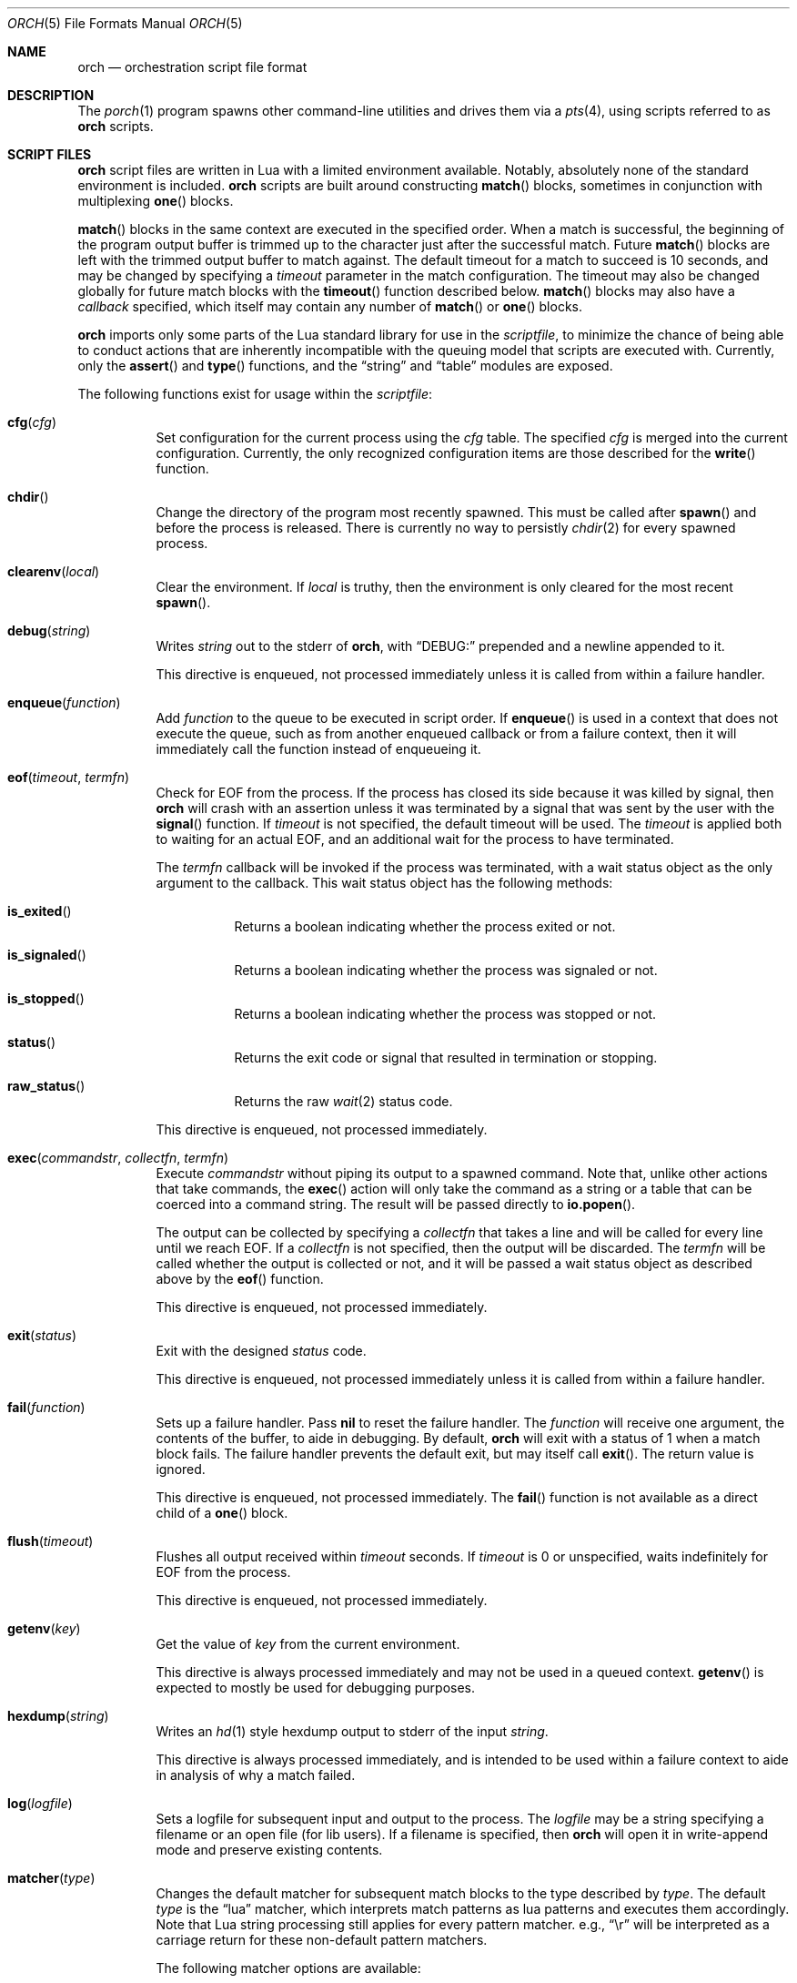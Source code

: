 .\"
.\" Copyright (c) 2024, 2025 Kyle Evans <kevans@FreeBSD.org>
.\"
.\" SPDX-License-Identifier: BSD-2-Clause
.\"
.Dd June 4, 2025
.Dt ORCH 5
.Os
.Sh NAME
.Nm orch
.Nd orchestration script file format
.Sh DESCRIPTION
The
.Xr porch 1
program spawns other command-line utilities and drives them via a
.Xr pts 4 ,
using scripts referred to as
.Nm
scripts.
.Sh SCRIPT FILES
.Nm
script files are written in Lua with a limited environment available.
Notably, absolutely none of the standard environment is included.
.Nm
scripts are built around constructing
.Fn match
blocks, sometimes in conjunction with multiplexing
.Fn one
blocks.
.Pp
.Fn match
blocks in the same context are executed in the specified order.
When a match is successful, the beginning of the program output buffer is
trimmed up to the character just after the successful match.
Future
.Fn match
blocks are left with the trimmed output buffer to match against.
The default timeout for a match to succeed is 10 seconds, and may be changed
by specifying a
.Ar timeout
parameter in the match configuration.
The timeout may also be changed globally for future match blocks with the
.Fn timeout
function described below.
.Fn match
blocks may also have a
.Ar callback
specified, which itself may contain any number of
.Fn match
or
.Fn one
blocks.
.Pp
.Nm
imports only some parts of the Lua standard library for use in the
.Ar scriptfile ,
to minimize the chance of being able to conduct actions that are inherently
incompatible with the queuing model that scripts are executed with.
Currently, only the
.Fn assert
and
.Fn type
functions, and the
.Dq string
and
.Dq table
modules are exposed.
.Pp
The following functions exist for usage within the
.Ar scriptfile :
.Bl -tag -width indent
.It Fn cfg "cfg"
Set configuration for the current process using the
.Fa cfg
table.
The specified
.Fa cfg
is merged into the current configuration.
Currently, the only recognized configuration items are those described for the
.Fn write
function.
.It Fn chdir
Change the directory of the program most recently spawned.
This must be called after
.Fn spawn
and before the process is released.
There is currently no way to persistly
.Xr chdir 2
for every spawned process.
.It Fn clearenv "local"
Clear the environment.
If
.Fa local
is truthy, then the environment is only cleared for the most recent
.Fn spawn .
.It Fn debug "string"
Writes
.Fa string
out to the stderr of
.Nm ,
with
.Dq DEBUG:
prepended and a newline appended to it.
.Pp
This directive is enqueued, not processed immediately unless it is called from
within a failure handler.
.It Fn enqueue "function"
Add
.Fa function
to the queue to be executed in script order.
If
.Fn enqueue
is used in a context that does not execute the queue, such as from another
enqueued callback or from a failure context, then it will immediately call the
function instead of enqueueing it.
.It Fn eof "timeout" "termfn"
Check for EOF from the process.
If the process has closed its side because it was killed by signal, then
.Nm
will crash with an assertion unless it was terminated by a signal that was sent
by the user with the
.Fn signal
function.
If
.Fa timeout
is not specified, the default timeout will be used.
The
.Fa timeout
is applied both to waiting for an actual EOF, and an additional wait for the
process to have terminated.
.Pp
The
.Fa termfn
callback will be invoked if the process was terminated, with a wait status
object as the only argument to the callback.
This wait status object has the following methods:
.Bl -tag -width indent
.It Fn is_exited
Returns a boolean indicating whether the process exited or not.
.It Fn is_signaled
Returns a boolean indicating whether the process was signaled or not.
.It Fn is_stopped
Returns a boolean indicating whether the process was stopped or not.
.It Fn status
Returns the exit code or signal that resulted in termination or stopping.
.It Fn raw_status
Returns the raw
.Xr wait 2
status code.
.El
.Pp
This directive is enqueued, not processed immediately.
.It Fn exec "commandstr" "collectfn" "termfn"
Execute
.Fa commandstr
without piping its output to a spawned command.
Note that, unlike other actions that take commands, the
.Fn exec
action will only take the command as a string or a table that can be coerced
into a command string.
The result will be passed directly to
.Fn io.popen .
.Pp
The output can be collected by specifying a
.Fa collectfn
that takes a line and will be called for every line until we reach EOF.
If a
.Fa collectfn
is not specified, then the output will be discarded.
The
.Fa termfn
will be called whether the output is collected or not, and it will be passed a
wait status object as described above by the
.Fn eof
function.
.Pp
This directive is enqueued, not processed immediately.
.It Fn exit "status"
Exit with the designed
.Fa status
code.
.Pp
This directive is enqueued, not processed immediately unless it is called from
within a failure handler.
.It Fn fail "function"
Sets up a failure handler.
Pass
.Li nil
to reset the failure handler.
The
.Fa function
will receive one argument, the contents of the buffer, to aide in debugging.
By default,
.Nm
will exit with a status of 1 when a match block fails.
The failure handler prevents the default exit, but may itself call
.Fn exit .
The return value is ignored.
.Pp
This directive is enqueued, not processed immediately.
The
.Fn fail
function is not available as a direct child of a
.Fn one
block.
.It Fn flush "timeout"
Flushes all output received within
.Fa timeout
seconds.
If
.Fa timeout
is 0 or unspecified, waits indefinitely for EOF from the process.
.Pp
This directive is enqueued, not processed immediately.
.It Fn getenv "key"
Get the value of
.Fa key
from the current environment.
.Pp
This directive is always processed immediately and may not be used in a queued
context.
.Fn getenv
is expected to mostly be used for debugging purposes.
.It Fn hexdump "string"
Writes an
.Xr hd 1
style hexdump output to stderr of the input
.Fa string .
.Pp
This directive is always processed immediately, and is intended to be used
within a failure context to aide in analysis of why a match failed.
.It Fn log "logfile"
Sets a logfile for subsequent input and output to the process.
The
.Fa logfile
may be a string specifying a filename or an open file (for lib users).
If a filename is specified, then
.Nm
will open it in write-append mode and preserve existing contents.
.It Fn matcher "type"
Changes the default matcher for subsequent match blocks to the type described
by
.Fa type .
The default
.Fa type
is the
.Dq lua
matcher, which interprets match patterns as lua patterns and executes them
accordingly.
Note that Lua string processing still applies for every pattern matcher.
e.g.,
.Dq \er
will be interpreted as a carriage return for these non-default pattern matchers.
.Pp
The following matcher options are available:
.Bl -tag -width indent
.It Dq lua
Uses Lua pattern matching to match patterns.
.It Dq plain
Treats the pattern as a plain old string; no characters are special.
.It Dq posix
Treats the pattern as a POSIX extended regular expression.
See
.Xr re_format 7
for more details.
.It Dq default
An alias for the
.Dq lua
matcher.
.El
.It Fn pipe "commandstr" "linefilter"
Execute the command in
.Fa commandstr
and pipe any output from it into the spawned process.
Note that, unlike other actions that take commands, the
.Fn pipe
action will only take the command as a string or a table that can be coerced
into a command string.
The result will be passed directly to
.Fn io.popen .
.Pp
If a
.Fa linefilter
callback is passed, then every line from the given command will be ran through
it and the result of the call written to the process instead.
If the callback returns nil, then the line is skipped.
.It Fn raw "boolean"
Changes the raw
.Fn write
state on the process.
.It Fn release
Releases a spawned process for execution.
This is done implicitly when a
.Fn match
block is first encountered.
.Pp
This directive is enqueued, not processed immediately.
.It Fn setenv "key" "value" "local" , Fn setenv "table" "local"
Set the environment variable
.Fa key
to
.Va value
in the environment.
If
.Fa local
is truthy, then the value is only set for the most recent
.Fn spawn .
The
.Fa table
variant may be used to set multiple environment variables at once.
.It Fn sigblock "signo" "..."
Block all signal
.Fa signo
specified.
Each
.Fa signo
may either be a signal number or a table with signal numbers as values.
.Pp
This directive is enqueued, not processed immediately.
.It Fn sigcatch "signo" "..."
Catch all signal
.Fa signo
specified.
Each
.Fa signo
may either be a signal number or a table with signal numbers as values.
.Pp
This directive is enqueued, not processed immediately.
.It Fn sigclear
Clear the signal mask.
.Pp
This directive is enqueued, not processed immediately.
.It Fn sigignore "signo" "..."
Ignore all signal
.Fa signo
specified.
Each
.Fa signo
may either be a signal number or a table with signal numbers as values.
.Pp
This directive is enqueued, not processed immediately.
.It Fn sigreset "preserve_sigmask"
Resets all signals to be caught and clears the signal mask, unless
.Fa preserve_sigmask
is truthy.
.Pp
This directive is enqueued, not processed immediately.
.It Fn sigunblock "signo" "..."
Unblock all signal
.Fa signo
specified.
Each
.Fa signo
may either be a signal number or a table with signal numbers as values.
.Pp
This directive is enqueued, not processed immediately.
.It Fn signal "signal"
Send the specified
.Fa signal
to the current process.
The process must have already been released, either implicitly or by explicit
.Fn release ,
prior to sending a signal.
It is recommended to match at least one known output from the process before
sending a signal.
.Pp
Signal names known on the current platform are exposed in the
.Va signals
table.
The keys of this table are signal names with a
.Dq SIG
prefix.
Signals not described in this table are also accepted.
.Nm
relies on
.Xr kill 2
to validate the signal for maximum flexibility.
.It Fn size "width" "height"
Set or get the size of the terminal associated with the process.
If at least one of
.Fa width
or
.Fa height
are not nil, then
.Fn size
will resize that dimension of the window.
The new current size of the window is always returned.
.Pp
The window will start off on a fresh spawn with a width and height of 0.
The size of the window is never persisted across processes.
.Pp
This directive is always processed immediately, and thus should always be used
in either an
.Fn enqueue
or
fail context.
.It Fn sleep "duration"
Sleeps for at least the specified
.Fa duration ,
in seconds.
Fractional seconds are supported.
As implemented,
.Nm
may delay execution for a little longer than the specified
.Fa duration ,
but not for any less time.
.Pp
This directive is enqueued, not processed immediately unless it is called from
within a failure handler.
.It Fn spawn "..."
Spawns a new process.
The arguments to
.Fn spawn
are in the traditional argv style.
They may either be specified directly as arguments to the function, or they may
instead be constructed as a single table.
.Nm
will execute a standard
.Ev PATH
search via
.Xr execvp 3 .
Note that the script's directory is added to
.Ev PATH
before execution begins.
The spawned process will inherit the running environment.
.Pp
If the process cannot be spawned, then
.Nm
will exit.
Note that only one process at a time may be matched against.
If a new process is spawned, then the previous process will be killed and
subsequent matches will be against the new process.
.Pp
This directive is enqueued, not processed immediately.
.It Fn stty "field" "set" "unset"
Change the specified
.Fa field
as described by
.Fa set
and
.Fa unset .
.Fa field
should be one of
.Dq cflag ,
.Dq iflag ,
.Dq lflag ,
.Dq oflag ,
or
.Dq cc ,
corresponding to the similarly named fields in
.Xr termios 4 .
For the flag fields, the bits in
.Fa set
will be set in the new mask, and the bits in
.Fa unset
will be unset in the new mask.
Either may be 0 or nil to indicate no bits to be set or unset respectively.
The masks for each field may be found in the
.Dq tty
table in the script's global environment.
For instance, ICANON's mask may be referenced as
.Dq tty.lflag.ICANON .
.Pp
For
.Dq cc ,
the
.Fa unset
argument is ignored, and
.Fa set
should be a table whose keys correspond to a defined
.Dq V*
constant, and whose values are either the empty string to indicate that the
field should be disabled, an integer for VMIN and VTIME, or a string of the form
.Dq ^X
to indicate ctrl-X.
.Pp
Supported entries may be found in the
.Dq tty
table in the script's global environment.
The
.Dq tty.cc
table's keys correspond to supported characters, e.g.,
.Dq tty.cc.VEOF ,
and the associated values are all truthy to indicate that they are supported.
.Pp
This directive is enqueued, not processed immediately.
.It Fn timeout "val"
Adjust the default timeout to
.Fa val
seconds for subsequent
.Fn match
blocks.
The default timeout at script start is 10 seconds.
.Pp
This directive is processed immediately.
.It Fn write "str" "cfg"
Write
.Fa str
to stdin of the spawned process.
If the process is in
.Fn raw
mode, then
.Fn write
will write the entire
.Fn str
out as given.
If the process is not in
.Fn raw
mode, which is the default, then escape sequences and control characters will be
processed.
Note that lua strings are naturally escape-processed in addition to any escaping
done by
.Nm .
For example, if one wants to send a literal
.Dq "^D"
in non-raw mode, then
.Dq "\e\e^D"
is the correct sequence to do so.
The first backslash escapes the second backslash, then
.Nm
sees just a single backslash preceding the circumflex.
.Pp
This directive is enqueued, not processed immediately.
Execution does not continue to the next command until the
.Fa str
has been completely written.
.Pp
The
.Fa cfg
argument is a table of configuration items for the current send.
The following elements are supported:
.Bl -tag -width indent
.It Va rate
The rate at which to send
.Fa str .
This is specified as a table with, at a minimum, a
.Va bytes
item to describe how many bytes to send in a single batch.
.Nm
also accepts a
.Va delay
item to describe how long to wait in between each batch, in seconds.
As with the
.Fn sleep
function, fractional seconds are supported.
With a
.Va delay
of 0,
.Nm
will still call into
.Fn sleep
with no delay.
With no
.Va delay ,
.Nm
will send each batch with no delay in between them.
.El
.El
.Sh BLOCK PRIMITIVES
.Ss Match Blocks
The
.Dq match
blocks are the core primitive of
.Nm
scripts.
Setting them up sounds complicated, but some Lua-supplied sugar actually makes
construction of
.Fn match
blocks relatively elegant.
More on this will be demonstrated in the
.Sx EXAMPLES
section.
.Pp
The
.Fn match
function takes exactly one argument: a pattern to match against.
These patterns are Lua patterns, used without modification to check the output
buffer.
The
.Fn match
returns an anonymous function that may be called again with a table to describe
the properties of the
.Fn match
block.
.Pp
The following properties are available:
.Bl -tag -width indent
.It Va callback
Specifies a function to call if the match succeeds.
The
.Va callback
function may itself construct additional
.Dq match /
.Dq any
blocks, that will then be used for output matching before proceeding after the
successfully matched
.Fn match
block.
.It Va timeout
Overrides the current global timeout.
The
.Va timeout
value is measured in seconds.
.El
.Ss One Blocks
Constructing a
.Dq one
block is as simple as calling
.Fn one .
The
.Fn one
function takes a callback as its argument, and this function should setup two or
more
.Fn match
blocks to multiplex between.
The first matching pattern, as specified in script order, will be used and the
rest of the block discarded.
The usual rules of
.Fn match
blocks apply at this point; the callback will be executed, and the callback may
also do further matching.
.Pp
Note that
.Va timeout
likely does work in a
.Fn one
block as you might expect.
.Nm
will effectively wait the full length of the longest timeout for any of the
.Fn match
blocks that it contains.
If some blocks have shorter timeouts than others, then
.Nm
will timeout after the shortest timeout it sees in the block at the time.
If the shorter timeout block still does not match, it will be removed from
consideration and we will wait up until the next shortest timeout would have
expired.
That is, a match will not be granted if the matching output comes in after the
timeout would have elapsed, even if we are still waiting on input for other
blocks.
.Sh EXAMPLES
This listing demonstrates the basic features:
.Bd -literal -offset indent
-- Literally spawns a new command: "Hello there", that we will be examining.
spawn("echo", "Hello there")

-- Sets a new default for subsequent match blocks
timeout(3)

-- Just matches the initial "Hello", output buffer now contains " there" to
-- match against.
match "Hello"

-- You are also welcome to do this, if it feels more natural to you:
match("t")

-- This is effectively ignored since the only match block after it specifies an
-- explicit timeout.  If we had another match block after that one, though, then
-- it would use a one second timeout by default.
timeout(1)

-- This one will fail to match, but we have configured a higher timeout than the
-- global timeout we configured above (one second).
match "Friend" {
	timeout = 5,
}
.Ed
.Pp
This block demonstrates bidirectional communication:
.Bd -literal -offset indent
spawn("cat")

-- The tty we setup is in canonical mode by default, so the trailing \\r is
-- necessary for the spawned process to read it (unless the process turns off
-- canonical mode).
write "Hello there\\r"

match "Hello" {
	callback = function()
		debug("Hello matched")
	end
}
.Ed
.Pp
This block demonstrates more complex nested match blocks:
.Bd -literal -offset indent
spawn("cat")

write "Hello world\\r"

match "Hello" {
	callback = function()
		-- This will match the world sent above...
		match "world" {
			callback = function()
				-- ... and additionally write "FRIENDS" out
				write "FRIENDS\\r"
			end
		}
	end
}

match "FRIENDS" {
	callback = function()
		debug "FRIENDS seen!"
	end
}
.Ed
.Pp
This block demonstrates one blocks:
.Bd -literal -offset indent
spawn("cat")

write "One\\r"

-- These might feel a little bit awkward
one(function()
	-- This match block will end up used because it is specified first.
	match "ne" {
		callback = function()
			debug("This one will be called.")

			-- Script execution continues after the one() block that contains
			-- this match.

			write "One\\r"
		end
	}

	-- This match block will effectively be thrown away.
	match "One" {
		callback = function()
			debug("This one will not be called")
		end
	}
end)

-- This one will match, because the "ne" block's callback wrote it out.
match "One"
.Ed
.Pp
More examples can be found in
.Pa /usr/share/porch/examples .
.Sh SEE ALSO
.Xr porch 1 ,
.Xr pts 4 ,
.Xr termios 4
